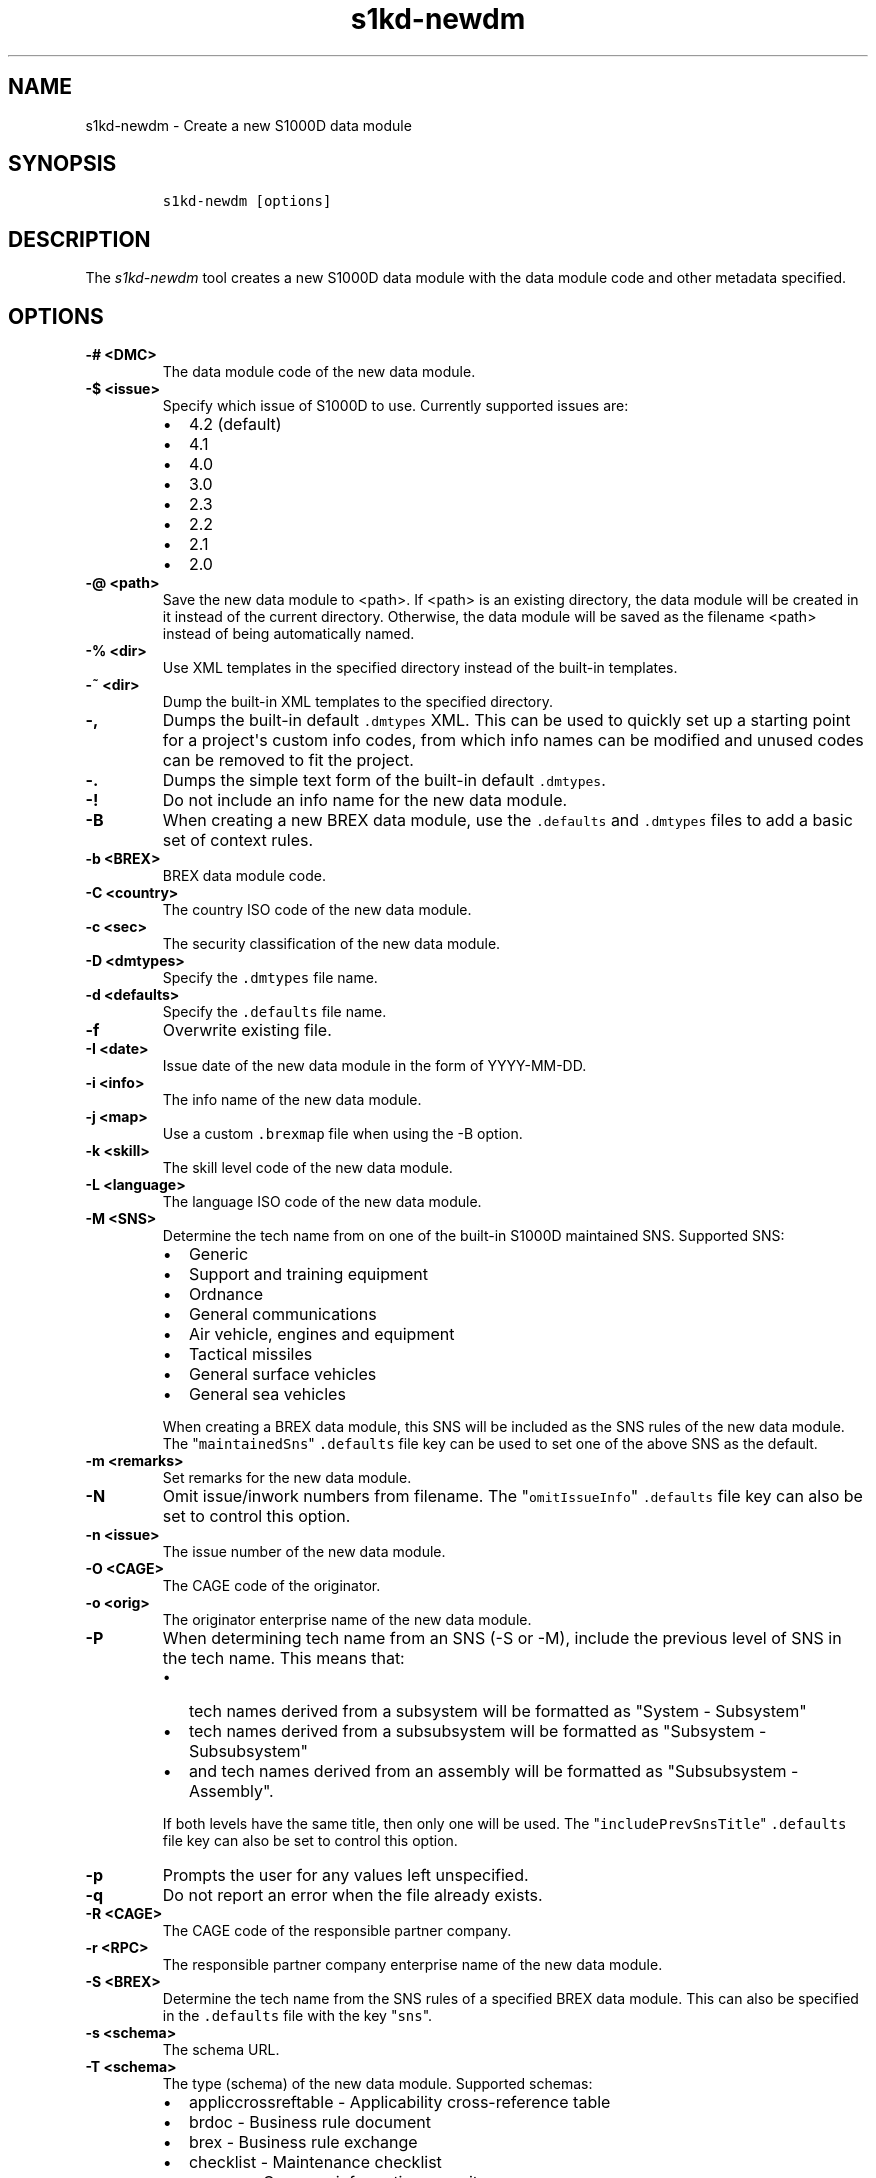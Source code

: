 .\" Automatically generated by Pandoc 2.3.1
.\"
.TH "s1kd\-newdm" "1" "2019\-04\-16" "" "s1kd\-tools"
.hy
.SH NAME
.PP
s1kd\-newdm \- Create a new S1000D data module
.SH SYNOPSIS
.IP
.nf
\f[C]
s1kd\-newdm\ [options]
\f[]
.fi
.SH DESCRIPTION
.PP
The \f[I]s1kd\-newdm\f[] tool creates a new S1000D data module with the
data module code and other metadata specified.
.SH OPTIONS
.TP
.B \-# <DMC>
The data module code of the new data module.
.RS
.RE
.TP
.B \-$ <issue>
Specify which issue of S1000D to use.
Currently supported issues are:
.RS
.IP \[bu] 2
4.2 (default)
.IP \[bu] 2
4.1
.IP \[bu] 2
4.0
.IP \[bu] 2
3.0
.IP \[bu] 2
2.3
.IP \[bu] 2
2.2
.IP \[bu] 2
2.1
.IP \[bu] 2
2.0
.RE
.TP
.B \-\@ <path>
Save the new data module to <path>.
If <path> is an existing directory, the data module will be created in
it instead of the current directory.
Otherwise, the data module will be saved as the filename <path> instead
of being automatically named.
.RS
.RE
.TP
.B \-% <dir>
Use XML templates in the specified directory instead of the built\-in
templates.
.RS
.RE
.TP
.B \-~ <dir>
Dump the built\-in XML templates to the specified directory.
.RS
.RE
.TP
.B \-,
Dumps the built\-in default \f[C]\&.dmtypes\f[] XML.
This can be used to quickly set up a starting point for a project\[aq]s
custom info codes, from which info names can be modified and unused
codes can be removed to fit the project.
.RS
.RE
.TP
.B \-.
Dumps the simple text form of the built\-in default \f[C]\&.dmtypes\f[].
.RS
.RE
.TP
.B \-!
Do not include an info name for the new data module.
.RS
.RE
.TP
.B \-B
When creating a new BREX data module, use the \f[C]\&.defaults\f[] and
\f[C]\&.dmtypes\f[] files to add a basic set of context rules.
.RS
.RE
.TP
.B \-b <BREX>
BREX data module code.
.RS
.RE
.TP
.B \-C <country>
The country ISO code of the new data module.
.RS
.RE
.TP
.B \-c <sec>
The security classification of the new data module.
.RS
.RE
.TP
.B \-D <dmtypes>
Specify the \f[C]\&.dmtypes\f[] file name.
.RS
.RE
.TP
.B \-d <defaults>
Specify the \f[C]\&.defaults\f[] file name.
.RS
.RE
.TP
.B \-f
Overwrite existing file.
.RS
.RE
.TP
.B \-I <date>
Issue date of the new data module in the form of YYYY\-MM\-DD.
.RS
.RE
.TP
.B \-i <info>
The info name of the new data module.
.RS
.RE
.TP
.B \-j <map>
Use a custom \f[C]\&.brexmap\f[] file when using the \-B option.
.RS
.RE
.TP
.B \-k <skill>
The skill level code of the new data module.
.RS
.RE
.TP
.B \-L <language>
The language ISO code of the new data module.
.RS
.RE
.TP
.B \-M <SNS>
Determine the tech name from on one of the built\-in S1000D maintained
SNS.
Supported SNS:
.RS
.IP \[bu] 2
Generic
.IP \[bu] 2
Support and training equipment
.IP \[bu] 2
Ordnance
.IP \[bu] 2
General communications
.IP \[bu] 2
Air vehicle, engines and equipment
.IP \[bu] 2
Tactical missiles
.IP \[bu] 2
General surface vehicles
.IP \[bu] 2
General sea vehicles
.PP
When creating a BREX data module, this SNS will be included as the SNS
rules of the new data module.
The "\f[C]maintainedSns\f[]" \f[C]\&.defaults\f[] file key can be used
to set one of the above SNS as the default.
.RE
.TP
.B \-m <remarks>
Set remarks for the new data module.
.RS
.RE
.TP
.B \-N
Omit issue/inwork numbers from filename.
The "\f[C]omitIssueInfo\f[]" \f[C]\&.defaults\f[] file key can also be
set to control this option.
.RS
.RE
.TP
.B \-n <issue>
The issue number of the new data module.
.RS
.RE
.TP
.B \-O <CAGE>
The CAGE code of the originator.
.RS
.RE
.TP
.B \-o <orig>
The originator enterprise name of the new data module.
.RS
.RE
.TP
.B \-P
When determining tech name from an SNS (\-S or \-M), include the
previous level of SNS in the tech name.
This means that:
.RS
.IP \[bu] 2
tech names derived from a subsystem will be formatted as "System \-
Subsystem"
.IP \[bu] 2
tech names derived from a subsubsystem will be formatted as "Subsystem
\- Subsubsystem"
.IP \[bu] 2
and tech names derived from an assembly will be formatted as
"Subsubsystem \- Assembly".
.PP
If both levels have the same title, then only one will be used.
The "\f[C]includePrevSnsTitle\f[]" \f[C]\&.defaults\f[] file key can
also be set to control this option.
.RE
.TP
.B \-p
Prompts the user for any values left unspecified.
.RS
.RE
.TP
.B \-q
Do not report an error when the file already exists.
.RS
.RE
.TP
.B \-R <CAGE>
The CAGE code of the responsible partner company.
.RS
.RE
.TP
.B \-r <RPC>
The responsible partner company enterprise name of the new data module.
.RS
.RE
.TP
.B \-S <BREX>
Determine the tech name from the SNS rules of a specified BREX data
module.
This can also be specified in the \f[C]\&.defaults\f[] file with the key
"\f[C]sns\f[]".
.RS
.RE
.TP
.B \-s <schema>
The schema URL.
.RS
.RE
.TP
.B \-T <schema>
The type (schema) of the new data module.
Supported schemas:
.RS
.IP \[bu] 2
appliccrossreftable \- Applicability cross\-reference table
.IP \[bu] 2
brdoc \- Business rule document
.IP \[bu] 2
brex \- Business rule exchange
.IP \[bu] 2
checklist \- Maintenance checklist
.IP \[bu] 2
comrep \- Common information repository
.IP \[bu] 2
condcrossreftable \- Conditions cross\-reference table
.IP \[bu] 2
container \- Container
.IP \[bu] 2
crew \- Crew/Operator information
.IP \[bu] 2
descript \- Descriptive
.IP \[bu] 2
fault \- Fault information
.IP \[bu] 2
frontmatter \- Front matter
.IP \[bu] 2
ipd \- Illustrated parts data
.IP \[bu] 2
learning \- Technical training information
.IP \[bu] 2
prdcrossreftable \- Product cross\-reference table
.IP \[bu] 2
proced \- Procedural
.IP \[bu] 2
process \- Process
.IP \[bu] 2
sb \- Service bulletin
.IP \[bu] 2
schedul \- Maintenance planning information
.IP \[bu] 2
scocontent \- SCO content information
.IP \[bu] 2
techrep \- Technical repository (replaced by comrep in issue 4.1)
.IP \[bu] 2
wrngdata \- Wiring data
.IP \[bu] 2
wrngflds \- Wiring fields
.RE
.TP
.B \-t <tech>
The tech name of the new data module.
.RS
.RE
.TP
.B \-v
Print the file name of the newly created data module.
.RS
.RE
.TP
.B \-w <inwork>
The inwork number of the new data module.
.RS
.RE
.TP
.B \-\-version
Show version information.
.RS
.RE
.PP
In addition, the following options enable features of the XML parser
that are disabled as a precaution by default:
.TP
.B \-\-dtdload
Load the external DTD.
.RS
.RE
.TP
.B \-\-net
Allow network access to load external DTD and entities.
.RS
.RE
.TP
.B \-\-noent
Resolve entities.
.RS
.RE
.SS Prompt (\-p) option
.PP
If this option is specified, the program will prompt the user to enter
values for metadata which was not specified when calling the program.
If a piece of metadata has a default value (from the
\f[C]\&.defaults\f[] and \f[C]\&.dmtypes\f[] files), it will be
displayed in square brackets [] in the prompt, and pressing Enter
without typing any value will select this default value.
.SS \f[C]\&.defaults\f[] file
.PP
This file sets default values for each piece of metadata.
By default, the program will search the current directory and parent
directories for a file named \f[C]\&.defaults\f[], but any file can be
specified by using the \-d option.
.PP
All of the s1kd\-new* commands use the same \f[C]\&.defaults\f[] file
format, so this file can contain default values for multiple types of
metadata.
.PP
Each line consists of the identifier of a piece of metadata and its
default value, separated by whitespace.
Lines which do not match a piece of metadata are ignored, and may be
used as comments.
Example:
.IP
.nf
\f[C]
#\ General
countryIsoCode\ \ \ \ \ \ \ \ \ \ \ \ \ \ \ CA
languageIsoCode\ \ \ \ \ \ \ \ \ \ \ \ \ \ en
originator\ \ \ \ \ \ \ \ \ \ \ \ \ \ \ \ \ \ \ khzae.net
responsiblePartnerCompany\ \ \ \ khzae.net
securityClassification\ \ \ \ \ \ \ 01
\f[]
.fi
.PP
Alternatively, the \f[C]\&.defaults\f[] file can be written using an XML
format, containing a root element \f[C]defaults\f[] with child elements
\f[C]default\f[] which each have an attribute \f[C]ident\f[] and an
attribute \f[C]value\f[].
.IP
.nf
\f[C]
<?xml\ version="1.0"?>
<defaults>
<!\-\-\ General\ \-\->
<default\ ident="countryIsoCode"\ value="CA"/>
<default\ ident="languageIsoCode"\ value="en"/>
<default\ ident="originator"\ value="khzae.net"/>
<default\ ident="responsiblePartnerCompany"\ value="khzae.net"/>
<default\ ident="securityClassification"\ value="01"/>
</defaults>
\f[]
.fi
.SS \f[C]\&.dmtypes\f[] file
.PP
This file sets the default type (schema) for data modules based on their
info code.
By default, the program will search the current directory and parent
directories for a file named \f[C]\&.dmtypes\f[], but any file can be
specified by using the \-D option.
.PP
Each line consists of an info code, a schema identifier, and optionally
a default info name.
Example:
.IP
.nf
\f[C]
000\ \ \ \ descript
022\ \ \ \ brex\ \ \ \ \ \ \ \ Business\ rules
040\ \ \ \ descript\ \ \ \ Description
520\ \ \ \ proced\ \ \ \ \ \ Remove\ procedure
\f[]
.fi
.PP
Like the \f[C]\&.defaults\f[] file, the \f[C]\&.dmtypes\f[] file may
also be written in an XML format, where each child has an attribute
\f[C]infoCode\f[], an attribute \f[C]schema\f[], and optionally an
attribute \f[C]infoName\f[].
.IP
.nf
\f[C]
<?xml\ version="1.0">
<dmtypes>
<type\ infoCode="000"\ schema="descript"/>
<type\ infoCode="022"\ schema="brex"\ infoName="Business\ rules"/>
<type\ infoCode="040"\ schema="descript"\ infoName="Description"/>
<type\ infoCode="520"\ schema="proced"\ infoName="Remove\ procedure"/>
</dmtypes>
\f[]
.fi
.PP
Info code variants can also be given specific default schema and info
names.
To do this, include the variant with the info code:
.IP
.nf
\f[C]
258A\ \ proced\ \ Other\ procedure\ to\ clean
258B\ \ proced\ \ Other\ procedure\ to\ clean,\ Clean\ with\ air
258C\ \ proced\ \ Other\ procedure\ to\ clean,\ Clean\ with\ water
\f[]
.fi
.PP
The two forms of info codes (with and without variant) can be mixed.
Defaults are chosen in the order they are listed in the
\f[C]\&.dmtypes\f[] file.
An info code with no variant matches all possible variants.
.SS \f[C]\&.brexmap\f[] file
.PP
Refer to the documentation for s1kd\-defaults(1) for a description of
the \f[C]\&.brexmap\f[] file.
.SS Custom XML templates (\-%)
.PP
A minimal set of S1000D templates are built\-in to this tool, but
customized templates may be used with the \-% option.
This option takes a path to a directory where the custom templates are
located.
Each template should be named \f[C]<schema>.xml\f[], where
\f[C]<schema>\f[] is the name of the schema, matching one of the schema
names in the \f[C]\&.dmtypes\f[] file or the schema specified with the
\-T option.
.PP
The templates must be written to conform to the default S1000D issue of
this tool (currently 4.2).
They will be automatically transformed when another issue is specified
with the \-$ option.
.PP
The \f[C]templates\f[] default can also be specified in the
\f[C]\&.defaults\f[] file to use these custom templates by default.
.SH EXAMPLE
.IP
.nf
\f[C]
$\ s1kd\-newdm\ \-#\ S1KDTOOLS\-A\-00\-07\-00\-00A\-040A\-D
\f[]
.fi
.SH AUTHORS
khzae.net.
